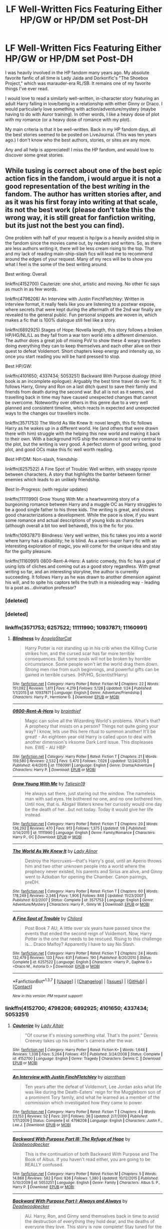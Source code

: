 #+TITLE: LF Well-Written Fics Featuring Either HP/GW or HP/DM set Post-DH

* LF Well-Written Fics Featuring Either HP/GW or HP/DM set Post-DH
:PROPERTIES:
:Author: trvlgrl8
:Score: 5
:DateUnix: 1456029972.0
:DateShort: 2016-Feb-21
:FlairText: Request
:END:
I was heavily involved in the HP fandom many years ago. My absolute favorite fanfic of all time is Lady Jaida and Dorkorific's "The Shoebox Project," which was marauder-era RL/SB. It remains one of my favorite things I've ever read.

I would love to read a similarly well-written, in-character story featuring an adult Harry falling in love/being in a relationship with either Ginny or Draco. I would particularly love something with action/adventure/mystery (maybe having to do with Auror training). In other words, I like a heavy dose of plot with my romance (or a heavy dose of romance with my plot).

My main criteria is that it be well-written. Back in my HP fandom days, all the best stories seemed to be posted on LiveJournal. (This was ten years ago.) I don't know who the best authors, stories, or sites are any more.

Any and all help is appreciated! I miss the HP fandom, and would love to discover some great stories.


** While tusing is correct about one of the best epic action fics in the fandom, i would argue it is not a good representation of the best /writing/ in the fandom. The author has written stories after, and as it was his first foray into writing at that scale, its not the best work (please don't take this the wrong way, it is still great for fanfiction writing, but its just not the best you can find).

One problem with half of your request is hp/gw is a heavily avoided ship in the fandom since the movies came out, by readers and writers. So, as there are less authors writing it, there will be less cream rising to the top. That and my lack of reading main-ship-slash fics will lead me to recommend around the edges of your request. Many of my recs will be to show you what I feel is the some of the best writing around.

Best writing: Overall

linkffn(4152700) Cauterize: one shot, artistic and moving. No other fic says as much in as few words.

linkffn(4798208) An Interview with Justin FinchFletchley: Written in interview format, it really feels like you are listening to a postwar expose, where secrets that were kept during the aftermath of the 2nd war finally are revealed to the general public. Fun personal snippets are woven in, which makes a fic that is 100% dialogue still feel like a story.

linkffn(6892925) Stages of Hope: Novella length, this story follows a broken HP/HG/NL/LL as they fall from a war torn world into a different dimension. The author does a great job of mixing PoV to show these 4 weary travellers doing everything they can to keep themselves and each other alive on their quest to defeat Voldemort. Short chapters keep energy and intensity up, so once you start reading you will be hard pressed to stop.

Best HP/GW:

linkffn(4101650; 4337434; 5053251) Backward With Purpose dualogy (third book is an incomplete epilogue): Arguably the best time travel do over fic. It follows Harry, Ginny and Ron on a last ditch quest to save their family and friends from death during the second war. But all is not as it seems, and travelling back in time may have caused unexpected changes that cannot be overcome. Noteworthy over others in this genre due to a very well planned and consistent timeline, which reacts in expected and unexpected ways to the changes our travellers incite.

linkffn(3571753) The World As We Knew It: novel length, this fic follows Harry as he wakes up in a different world. He (and others that were drawn there with him) struggle with the helping this new world and making it back to their own. With a background H/G ship the romance is not very central to the plot, but the writing is very good. A perfect storm of good writing, good plot, and good OCs make this fic well worth reading.

Best HP/DM: Non-slash, friendship

linkffn(6257522) A Fine Spot of Trouble: Well written, with snappy riposte between characters. A story that highlights the banter between former enemies which leads to an unlikely friendship.

Best In-Progress: (with regular updates)

linkffn(11111990) Grow Young With Me: a heartwarming story of a burgeoning romance between Harry and a muggle OC as Harry struggles to be a good single father to his three kids. The writing is great, and shows good characterizations a development. While the pace is slow, if you want some romance and actual descriptions of young kids as characters (although overall a bit too well behaved), this is the fic for you.

linkffn(10937871) Blindness: Very well written, this fic takes you into a world where harry has a disability; he is blind. As a semi-super harry fic with an interesting exploration of magic, you will come for the unique idea and stay for the guilty pleasure.

linkffn(11160991) 0800-Rent-A-Hero: A satiric comedy, this fic has a goal of using lots of cliches and coming out as a good story regardless. With great writing so far, and an interesting storyline, the author is currently succeeding. It follows Harry as he was drawn to another dimension against his will, and to spite his captors tells the truth in a misleading way - leading to a post as...divination professor?
:PROPERTIES:
:Author: MystycMoose
:Score: 4
:DateUnix: 1456072463.0
:DateShort: 2016-Feb-21
:END:

*** [deleted]
:PROPERTIES:
:Score: 1
:DateUnix: 1456080012.0
:DateShort: 2016-Feb-21
:END:


*** [deleted]
:PROPERTIES:
:Score: 1
:DateUnix: 1456080327.0
:DateShort: 2016-Feb-21
:END:


*** linkffn(3571753; 6257522; 11111990; 10937871; 11160991)
:PROPERTIES:
:Author: MystycMoose
:Score: 1
:DateUnix: 1456080378.0
:DateShort: 2016-Feb-21
:END:

**** [[http://www.fanfiction.net/s/10937871/1/][*/Blindness/*]] by [[https://www.fanfiction.net/u/717542/AngelaStarCat][/AngelaStarCat/]]

#+begin_quote
  Harry Potter is not standing up in his crib when the Killing Curse strikes him, and the cursed scar has far more terrible consequences. But some souls will not be broken by horrible circumstance. Some people won't let the world drag them down. Strong men rise from such beginnings, and powerful gifts can be gained in terrible curses. (HP/HG, Scientist!Harry)
#+end_quote

^{/Site/: [[http://www.fanfiction.net/][fanfiction.net]] *|* /Category/: Harry Potter *|* /Rated/: Fiction M *|* /Chapters/: 22 *|* /Words/: 151,092 *|* /Reviews/: 1,611 *|* /Favs/: 4,219 *|* /Follows/: 5,128 *|* /Updated/: 1/24 *|* /Published/: 1/1/2015 *|* /id/: 10937871 *|* /Language/: English *|* /Genre/: Adventure/Friendship *|* /Characters/: Harry P., Hermione G. *|* /Download/: [[http://www.p0ody-files.com/ff_to_ebook/ffn-bot/index.php?id=10937871&source=ff&filetype=epub][EPUB]] or [[http://www.p0ody-files.com/ff_to_ebook/ffn-bot/index.php?id=10937871&source=ff&filetype=mobi][MOBI]]}

--------------

[[http://www.fanfiction.net/s/11160991/1/][*/0800-Rent-A-Hero/*]] by [[https://www.fanfiction.net/u/4934632/brainthief][/brainthief/]]

#+begin_quote
  Magic can solve all the Wizarding World's problems. What's that? A prophecy that insists on a person? Things not quite going your way? I know, lets use this here ritual to summon another! It'll be great! - An eighteen year old Harry is called upon to deal with another dimension's irksome Dark Lord issue. This displeases him. EWE - AU HBP
#+end_quote

^{/Site/: [[http://www.fanfiction.net/][fanfiction.net]] *|* /Category/: Harry Potter *|* /Rated/: Fiction T *|* /Chapters/: 21 *|* /Words/: 159,580 *|* /Reviews/: 2,532 *|* /Favs/: 5,470 *|* /Follows/: 7,026 *|* /Updated/: 12/24/2015 *|* /Published/: 4/4/2015 *|* /id/: 11160991 *|* /Language/: English *|* /Genre/: Drama/Adventure *|* /Characters/: Harry P. *|* /Download/: [[http://www.p0ody-files.com/ff_to_ebook/ffn-bot/index.php?id=11160991&source=ff&filetype=epub][EPUB]] or [[http://www.p0ody-files.com/ff_to_ebook/ffn-bot/index.php?id=11160991&source=ff&filetype=mobi][MOBI]]}

--------------

[[http://www.fanfiction.net/s/11111990/1/][*/Grow Young With Me/*]] by [[https://www.fanfiction.net/u/997444/Taliesin19][/Taliesin19/]]

#+begin_quote
  He always sat there, just staring out the window. The nameless man with sad eyes. He bothered no one, and no one bothered him. Until now, that is. Abigail Waters knew her curiosity would one day be the death of her...but not today. Today it would give her life instead.
#+end_quote

^{/Site/: [[http://www.fanfiction.net/][fanfiction.net]] *|* /Category/: Harry Potter *|* /Rated/: Fiction T *|* /Chapters/: 20 *|* /Words/: 136,292 *|* /Reviews/: 470 *|* /Favs/: 913 *|* /Follows/: 1,375 *|* /Updated/: 1/6 *|* /Published/: 3/14/2015 *|* /id/: 11111990 *|* /Language/: English *|* /Genre/: Family/Romance *|* /Characters/: Harry P., OC *|* /Download/: [[http://www.p0ody-files.com/ff_to_ebook/ffn-bot/index.php?id=11111990&source=ff&filetype=epub][EPUB]] or [[http://www.p0ody-files.com/ff_to_ebook/ffn-bot/index.php?id=11111990&source=ff&filetype=mobi][MOBI]]}

--------------

[[http://www.fanfiction.net/s/3571753/1/][*/The World As We Knew It/*]] by [[https://www.fanfiction.net/u/1289587/Lady-Alinor][/Lady Alinor/]]

#+begin_quote
  Destroy the Horcruxes---that's Harry's goal, until an Aperio throws him and two other unknown people into a world where the prophecy never existed, his parents and Sirius are alive, and Ginny went to Azkaban for opening the Chamber. Canon pairings, preDH.
#+end_quote

^{/Site/: [[http://www.fanfiction.net/][fanfiction.net]] *|* /Category/: Harry Potter *|* /Rated/: Fiction T *|* /Chapters/: 60 *|* /Words/: 178,249 *|* /Reviews/: 2,346 *|* /Favs/: 1,906 *|* /Follows/: 848 *|* /Updated/: 11/23/2007 *|* /Published/: 6/2/2007 *|* /Status/: Complete *|* /id/: 3571753 *|* /Language/: English *|* /Genre/: Adventure/Mystery *|* /Characters/: Harry P., Ginny W. *|* /Download/: [[http://www.p0ody-files.com/ff_to_ebook/ffn-bot/index.php?id=3571753&source=ff&filetype=epub][EPUB]] or [[http://www.p0ody-files.com/ff_to_ebook/ffn-bot/index.php?id=3571753&source=ff&filetype=mobi][MOBI]]}

--------------

[[http://www.fanfiction.net/s/6257522/1/][*/A Fine Spot of Trouble/*]] by [[https://www.fanfiction.net/u/67673/Chilord][/Chilord/]]

#+begin_quote
  Post Book 7 AU; A little over six years have passed since the events that ended the second reign of Voldemort. Now, Harry Potter is the one that needs to be rescued. Rising to this challenge is... Draco Malfoy? Apparently I have to say No Slash.
#+end_quote

^{/Site/: [[http://www.fanfiction.net/][fanfiction.net]] *|* /Category/: Harry Potter *|* /Rated/: Fiction T *|* /Chapters/: 24 *|* /Words/: 132,479 *|* /Reviews/: 133 *|* /Favs/: 631 *|* /Follows/: 190 *|* /Published/: 8/20/2010 *|* /Status/: Complete *|* /id/: 6257522 *|* /Language/: English *|* /Characters/: <Harry P., Daphne G.> <Draco M., Astoria G.> *|* /Download/: [[http://www.p0ody-files.com/ff_to_ebook/ffn-bot/index.php?id=6257522&source=ff&filetype=epub][EPUB]] or [[http://www.p0ody-files.com/ff_to_ebook/ffn-bot/index.php?id=6257522&source=ff&filetype=mobi][MOBI]]}

--------------

*FanfictionBot*^{1.3.7} *|* [[[https://github.com/tusing/reddit-ffn-bot/wiki/Usage][Usage]]] | [[[https://github.com/tusing/reddit-ffn-bot/wiki/Changelog][Changelog]]] | [[[https://github.com/tusing/reddit-ffn-bot/issues/][Issues]]] | [[[https://github.com/tusing/reddit-ffn-bot/][GitHub]]] | [[[https://www.reddit.com/message/compose?to=%2Fu%2Ftusing][Contact]]]

^{/New in this version: PM request support!/}
:PROPERTIES:
:Author: FanfictionBot
:Score: 1
:DateUnix: 1456080795.0
:DateShort: 2016-Feb-21
:END:


*** linkffn(4152700; 4798208; 6892925; 4101650; 4337434; 5053251)
:PROPERTIES:
:Author: MystycMoose
:Score: 1
:DateUnix: 1456080957.0
:DateShort: 2016-Feb-21
:END:

**** [[http://www.fanfiction.net/s/4152700/1/][*/Cauterize/*]] by [[https://www.fanfiction.net/u/24216/Lady-Altair][/Lady Altair/]]

#+begin_quote
  "Of course it's missing something vital. That's the point." Dennis Creevey takes up his brother's camera after the war.
#+end_quote

^{/Site/: [[http://www.fanfiction.net/][fanfiction.net]] *|* /Category/: Harry Potter *|* /Rated/: Fiction K+ *|* /Words/: 1,648 *|* /Reviews/: 1,338 *|* /Favs/: 5,264 *|* /Follows/: 451 *|* /Published/: 3/24/2008 *|* /Status/: Complete *|* /id/: 4152700 *|* /Language/: English *|* /Genre/: Tragedy *|* /Characters/: Dennis C. *|* /Download/: [[http://www.p0ody-files.com/ff_to_ebook/ffn-bot/index.php?id=4152700&source=ff&filetype=epub][EPUB]] or [[http://www.p0ody-files.com/ff_to_ebook/ffn-bot/index.php?id=4152700&source=ff&filetype=mobi][MOBI]]}

--------------

[[http://www.fanfiction.net/s/4798208/1/][*/An Interview with Justin FinchFletchley/*]] by [[https://www.fanfiction.net/u/765250/ajarntham][/ajarntham/]]

#+begin_quote
  Ten years after the defeat of Voldemort, Lee Jordan asks what life was like during the Death-Eaters' reign for the Muggleborn son of a prominent Tory family, and what he learned as a member of the commission which investigated how they came to power.
#+end_quote

^{/Site/: [[http://www.fanfiction.net/][fanfiction.net]] *|* /Category/: Harry Potter *|* /Rated/: Fiction T *|* /Chapters/: 4 *|* /Words/: 23,153 *|* /Reviews/: 52 *|* /Favs/: 201 *|* /Follows/: 36 *|* /Updated/: 2/7/2009 *|* /Published/: 1/17/2009 *|* /Status/: Complete *|* /id/: 4798208 *|* /Language/: English *|* /Characters/: Justin F., Lee J. *|* /Download/: [[http://www.p0ody-files.com/ff_to_ebook/ffn-bot/index.php?id=4798208&source=ff&filetype=epub][EPUB]] or [[http://www.p0ody-files.com/ff_to_ebook/ffn-bot/index.php?id=4798208&source=ff&filetype=mobi][MOBI]]}

--------------

[[http://www.fanfiction.net/s/5053251/1/][*/Backward With Purpose Part III: The Refuge of Hope/*]] by [[https://www.fanfiction.net/u/386600/Deadwoodpecker][/Deadwoodpecker/]]

#+begin_quote
  This is the continuation of both Backward With Purpose and The Book of Albus. If you haven't read either, you are going to be REALLY confused.
#+end_quote

^{/Site/: [[http://www.fanfiction.net/][fanfiction.net]] *|* /Category/: Harry Potter *|* /Rated/: Fiction M *|* /Chapters/: 5 *|* /Words/: 14,868 *|* /Reviews/: 582 *|* /Favs/: 836 *|* /Follows/: 1,380 *|* /Updated/: 10/12/2015 *|* /Published/: 5/10/2009 *|* /id/: 5053251 *|* /Language/: English *|* /Genre/: Family *|* /Characters/: Albus S. P., Harry P. *|* /Download/: [[http://www.p0ody-files.com/ff_to_ebook/ffn-bot/index.php?id=5053251&source=ff&filetype=epub][EPUB]] or [[http://www.p0ody-files.com/ff_to_ebook/ffn-bot/index.php?id=5053251&source=ff&filetype=mobi][MOBI]]}

--------------

[[http://www.fanfiction.net/s/4101650/1/][*/Backward With Purpose Part I: Always and Always/*]] by [[https://www.fanfiction.net/u/386600/Deadwoodpecker][/Deadwoodpecker/]]

#+begin_quote
  AU. Harry, Ron, and Ginny send themselves back in time to avoid the destruction of everything they hold dear, and the deaths of everyone they love. This story is now complete! Stay tuned for the sequel!
#+end_quote

^{/Site/: [[http://www.fanfiction.net/][fanfiction.net]] *|* /Category/: Harry Potter *|* /Rated/: Fiction M *|* /Chapters/: 57 *|* /Words/: 287,429 *|* /Reviews/: 4,226 *|* /Favs/: 5,062 *|* /Follows/: 1,784 *|* /Updated/: 10/12/2015 *|* /Published/: 2/28/2008 *|* /Status/: Complete *|* /id/: 4101650 *|* /Language/: English *|* /Characters/: Harry P., Ginny W. *|* /Download/: [[http://www.p0ody-files.com/ff_to_ebook/ffn-bot/index.php?id=4101650&source=ff&filetype=epub][EPUB]] or [[http://www.p0ody-files.com/ff_to_ebook/ffn-bot/index.php?id=4101650&source=ff&filetype=mobi][MOBI]]}

--------------

[[http://www.fanfiction.net/s/4337434/1/][*/Backward With Purpose Part II: The Book of Albus/*]] by [[https://www.fanfiction.net/u/386600/Deadwoodpecker][/Deadwoodpecker/]]

#+begin_quote
  This is the companion novel to Backward With Purpose. I'd read that one first. This story is complete; the sequel has begun.
#+end_quote

^{/Site/: [[http://www.fanfiction.net/][fanfiction.net]] *|* /Category/: Harry Potter *|* /Rated/: Fiction T *|* /Chapters/: 51 *|* /Words/: 87,418 *|* /Reviews/: 1,369 *|* /Favs/: 1,143 *|* /Follows/: 465 *|* /Updated/: 10/12/2015 *|* /Published/: 6/20/2008 *|* /Status/: Complete *|* /id/: 4337434 *|* /Language/: English *|* /Characters/: Albus S. P. *|* /Download/: [[http://www.p0ody-files.com/ff_to_ebook/ffn-bot/index.php?id=4337434&source=ff&filetype=epub][EPUB]] or [[http://www.p0ody-files.com/ff_to_ebook/ffn-bot/index.php?id=4337434&source=ff&filetype=mobi][MOBI]]}

--------------

[[http://www.fanfiction.net/s/6892925/1/][*/Stages of Hope/*]] by [[https://www.fanfiction.net/u/291348/kayly-silverstorm][/kayly silverstorm/]]

#+begin_quote
  Professor Sirius Black, Head of Slytherin house, is confused. Who are these two strangers found at Hogwarts, and why does one of them claim to be the son of Lily Lupin and that git James Potter? Dimension travel AU, no pairings so far. Dark humour.
#+end_quote

^{/Site/: [[http://www.fanfiction.net/][fanfiction.net]] *|* /Category/: Harry Potter *|* /Rated/: Fiction T *|* /Chapters/: 32 *|* /Words/: 94,563 *|* /Reviews/: 3,445 *|* /Favs/: 4,645 *|* /Follows/: 2,451 *|* /Updated/: 9/3/2012 *|* /Published/: 4/10/2011 *|* /Status/: Complete *|* /id/: 6892925 *|* /Language/: English *|* /Genre/: Adventure/Drama *|* /Characters/: Harry P., Hermione G. *|* /Download/: [[http://www.p0ody-files.com/ff_to_ebook/ffn-bot/index.php?id=6892925&source=ff&filetype=epub][EPUB]] or [[http://www.p0ody-files.com/ff_to_ebook/ffn-bot/index.php?id=6892925&source=ff&filetype=mobi][MOBI]]}

--------------

*FanfictionBot*^{1.3.7} *|* [[[https://github.com/tusing/reddit-ffn-bot/wiki/Usage][Usage]]] | [[[https://github.com/tusing/reddit-ffn-bot/wiki/Changelog][Changelog]]] | [[[https://github.com/tusing/reddit-ffn-bot/issues/][Issues]]] | [[[https://github.com/tusing/reddit-ffn-bot/][GitHub]]] | [[[https://www.reddit.com/message/compose?to=%2Fu%2Ftusing][Contact]]]

^{/New in this version: PM request support!/}
:PROPERTIES:
:Author: FanfictionBot
:Score: 1
:DateUnix: 1456081067.0
:DateShort: 2016-Feb-21
:END:


** linkffn(Sword of the Hero; Defiance of the Hero; Soul of the Hero) is one the best you'll find in the /entire fandom/ (read: not just HP/GW) when it comes to action and adventure, bar none. While there's an overarching HP/GW, it's not expanded on much, but I still highly recommend this trilogy to anyone new or returning to the fandom just to show what fanfiction is capable of when it comes to well written, jaw-dropping, epic-scale action (which you'll find in the second book of the trilogy).
:PROPERTIES:
:Author: tusing
:Score: 2
:DateUnix: 1456039168.0
:DateShort: 2016-Feb-21
:END:

*** [[http://www.fanfiction.net/s/4042356/1/][*/Harry Potter and the Defiance of the Hero/*]] by [[https://www.fanfiction.net/u/557425/joe6991][/joe6991/]]

#+begin_quote
  The Hero Trilogy, Part Two. Whether he survives or not, Harry Potter has changed the very nature of magic forever. Alone and bereft, the Boy Who Lived will learn that his enemies are not gone, but have evolved, and that power does not grow, but consumes..
#+end_quote

^{/Site/: [[http://www.fanfiction.net/][fanfiction.net]] *|* /Category/: Harry Potter *|* /Rated/: Fiction M *|* /Chapters/: 30 *|* /Words/: 350,089 *|* /Reviews/: 199 *|* /Favs/: 484 *|* /Follows/: 159 *|* /Updated/: 7/17/2008 *|* /Published/: 1/29/2008 *|* /Status/: Complete *|* /id/: 4042356 *|* /Language/: English *|* /Genre/: Fantasy *|* /Characters/: Harry P., Voldemort *|* /Download/: [[http://www.p0ody-files.com/ff_to_ebook/ffn-bot/index.php?id=4042356&source=ff&filetype=epub][EPUB]] or [[http://www.p0ody-files.com/ff_to_ebook/ffn-bot/index.php?id=4042356&source=ff&filetype=mobi][MOBI]]}

--------------

[[http://www.fanfiction.net/s/3994212/1/][*/Harry Potter and the Sword of the Hero/*]] by [[https://www.fanfiction.net/u/557425/joe6991][/joe6991/]]

#+begin_quote
  The Hero Trilogy, Part One. After the tragedy of his fifth-year, Harry Potter returns to Hogwarts and to a war that will shake the Wizarding and Muggle worlds to their very core. Peace rests on the edge of a sword, and on the courage of Harry alone.
#+end_quote

^{/Site/: [[http://www.fanfiction.net/][fanfiction.net]] *|* /Category/: Harry Potter *|* /Rated/: Fiction M *|* /Chapters/: 31 *|* /Words/: 338,022 *|* /Reviews/: 354 *|* /Favs/: 938 *|* /Follows/: 312 *|* /Updated/: 1/15/2008 *|* /Published/: 1/5/2008 *|* /Status/: Complete *|* /id/: 3994212 *|* /Language/: English *|* /Genre/: Adventure *|* /Characters/: Harry P., Ginny W. *|* /Download/: [[http://www.p0ody-files.com/ff_to_ebook/ffn-bot/index.php?id=3994212&source=ff&filetype=epub][EPUB]] or [[http://www.p0ody-files.com/ff_to_ebook/ffn-bot/index.php?id=3994212&source=ff&filetype=mobi][MOBI]]}

--------------

[[http://www.fanfiction.net/s/4413991/1/][*/Harry Potter and the Soul of the Hero/*]] by [[https://www.fanfiction.net/u/557425/joe6991][/joe6991/]]

#+begin_quote
  The Hero Trilogy, Part Three. Harry Potter has assumed the mantle of the Darkslayer and enemies older than the universe declare war against the Boy Who Lived... Worlds will collide, time will unravel, and Harry's soul will burn in the fires of Oblivion...
#+end_quote

^{/Site/: [[http://www.fanfiction.net/][fanfiction.net]] *|* /Category/: Harry Potter *|* /Rated/: Fiction M *|* /Chapters/: 35 *|* /Words/: 317,040 *|* /Reviews/: 200 *|* /Favs/: 381 *|* /Follows/: 125 *|* /Updated/: 10/31/2008 *|* /Published/: 7/22/2008 *|* /Status/: Complete *|* /id/: 4413991 *|* /Language/: English *|* /Genre/: Adventure/Fantasy *|* /Characters/: Harry P., Albus D. *|* /Download/: [[http://www.p0ody-files.com/ff_to_ebook/ffn-bot/index.php?id=4413991&source=ff&filetype=epub][EPUB]] or [[http://www.p0ody-files.com/ff_to_ebook/ffn-bot/index.php?id=4413991&source=ff&filetype=mobi][MOBI]]}

--------------

*FanfictionBot*^{1.3.7} *|* [[[https://github.com/tusing/reddit-ffn-bot/wiki/Usage][Usage]]] | [[[https://github.com/tusing/reddit-ffn-bot/wiki/Changelog][Changelog]]] | [[[https://github.com/tusing/reddit-ffn-bot/issues/][Issues]]] | [[[https://github.com/tusing/reddit-ffn-bot/][GitHub]]] | [[[https://www.reddit.com/message/compose?to=%2Fu%2Ftusing][Contact]]]

^{/New in this version: PM request support!/}
:PROPERTIES:
:Author: FanfictionBot
:Score: 1
:DateUnix: 1456039230.0
:DateShort: 2016-Feb-21
:END:


** Ah ha! Let me link you my favorite Harry/Draco! Linkffn(4109630)

Also by the same author (who I recommend you look through): Linkffn(4359350)

Edit to add: An epic, multi-book adventure for Harry/Draco goodness, but the romance blooms latter in the series and can get rather depressing at times. Linkffn(2580283)
:PROPERTIES:
:Author: Thoriel
:Score: 1
:DateUnix: 1456292206.0
:DateShort: 2016-Feb-24
:END:

*** ffnbot!refresh
:PROPERTIES:
:Author: Thoriel
:Score: 1
:DateUnix: 1456292423.0
:DateShort: 2016-Feb-24
:END:


*** [[http://www.fanfiction.net/s/4109630/1/][*/Changing of the Guard/*]] by [[https://www.fanfiction.net/u/1265079/Lomonaaeren][/Lomonaaeren/]]

#+begin_quote
  Post-DH, HPDM slash. Need a perfect stranger? Come to Metamorphosis. Harry Potter runs the business secretly and becomes whoever's needed for each occasion. Now he's posing as Draco Malfoy's "perfect" boyfriend, Brian. COMPLETE
#+end_quote

^{/Site/: [[http://www.fanfiction.net/][fanfiction.net]] *|* /Category/: Harry Potter *|* /Rated/: Fiction M *|* /Chapters/: 50 *|* /Words/: 217,538 *|* /Reviews/: 3,395 *|* /Favs/: 2,710 *|* /Follows/: 876 *|* /Updated/: 7/19/2008 *|* /Published/: 3/3/2008 *|* /Status/: Complete *|* /id/: 4109630 *|* /Language/: English *|* /Genre/: Romance/Humor *|* /Characters/: Draco M., Harry P. *|* /Download/: [[http://www.p0ody-files.com/ff_to_ebook/ffn-bot/index.php?id=4109630&source=ff&filetype=epub][EPUB]] or [[http://www.p0ody-files.com/ff_to_ebook/ffn-bot/index.php?id=4109630&source=ff&filetype=mobi][MOBI]]}

--------------

[[http://www.fanfiction.net/s/2580283/1/][*/Saving Connor/*]] by [[https://www.fanfiction.net/u/895946/Lightning-on-the-Wave][/Lightning on the Wave/]]

#+begin_quote
  AU, eventual HPDM slash, very Slytherin!Harry. Harry's twin Connor is the Boy Who Lived, and Harry is devoted to protecting him by making himself look ordinary. But certain people won't let Harry stay in the shadows... COMPLETE
#+end_quote

^{/Site/: [[http://www.fanfiction.net/][fanfiction.net]] *|* /Category/: Harry Potter *|* /Rated/: Fiction M *|* /Chapters/: 22 *|* /Words/: 81,263 *|* /Reviews/: 1,748 *|* /Favs/: 4,563 *|* /Follows/: 1,003 *|* /Updated/: 10/5/2005 *|* /Published/: 9/15/2005 *|* /Status/: Complete *|* /id/: 2580283 *|* /Language/: English *|* /Genre/: Adventure *|* /Characters/: Harry P. *|* /Download/: [[http://www.p0ody-files.com/ff_to_ebook/ffn-bot/index.php?id=2580283&source=ff&filetype=epub][EPUB]] or [[http://www.p0ody-files.com/ff_to_ebook/ffn-bot/index.php?id=2580283&source=ff&filetype=mobi][MOBI]]}

--------------

[[http://www.fanfiction.net/s/4359350/1/][*/Bloody But Unbowed/*]] by [[https://www.fanfiction.net/u/1265079/Lomonaaeren][/Lomonaaeren/]]

#+begin_quote
  HPDM slash. Nothing in Harry's life has gone the way he expected, and that includes being the mediwizard assigned to treat Lucius Malfoy. But he's Harry; he can deal with this. And he can deal with Draco Malfoy's nonsensical flirting, too.
#+end_quote

^{/Site/: [[http://www.fanfiction.net/][fanfiction.net]] *|* /Category/: Harry Potter *|* /Rated/: Fiction M *|* /Chapters/: 20 *|* /Words/: 104,330 *|* /Reviews/: 1,007 *|* /Favs/: 2,496 *|* /Follows/: 611 *|* /Updated/: 8/11/2008 *|* /Published/: 6/29/2008 *|* /Status/: Complete *|* /id/: 4359350 *|* /Language/: English *|* /Genre/: Drama/Romance *|* /Characters/: Draco M., Harry P. *|* /Download/: [[http://www.p0ody-files.com/ff_to_ebook/ffn-bot/index.php?id=4359350&source=ff&filetype=epub][EPUB]] or [[http://www.p0ody-files.com/ff_to_ebook/ffn-bot/index.php?id=4359350&source=ff&filetype=mobi][MOBI]]}

--------------

*FanfictionBot*^{1.3.7} *|* [[[https://github.com/tusing/reddit-ffn-bot/wiki/Usage][Usage]]] | [[[https://github.com/tusing/reddit-ffn-bot/wiki/Changelog][Changelog]]] | [[[https://github.com/tusing/reddit-ffn-bot/issues/][Issues]]] | [[[https://github.com/tusing/reddit-ffn-bot/][GitHub]]] | [[[https://www.reddit.com/message/compose?to=%2Fu%2Ftusing][Contact]]]

^{/New in this version: PM request support!/}
:PROPERTIES:
:Author: FanfictionBot
:Score: 1
:DateUnix: 1456292468.0
:DateShort: 2016-Feb-24
:END:
